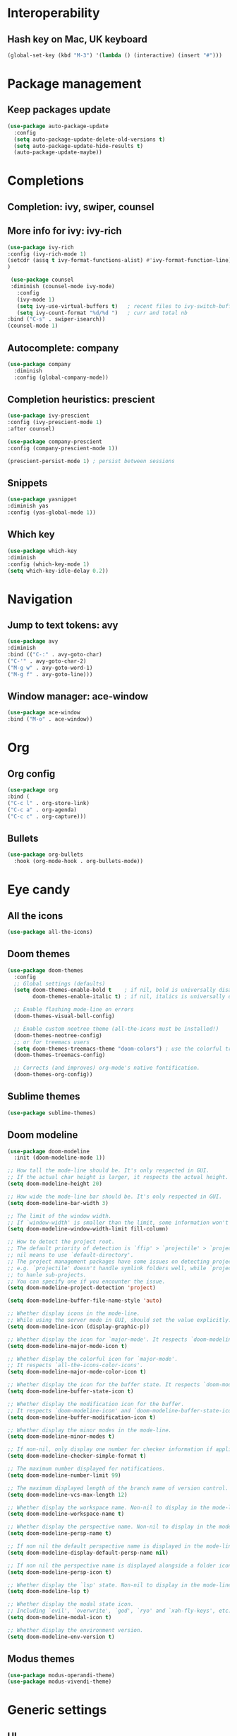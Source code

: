 * Interoperability
** Hash key on Mac, UK keyboard
   #+begin_src emacs-lisp
(global-set-key (kbd "M-3") '(lambda () (interactive) (insert "#")))
   #+end_src

* Package management
** Keep packages update
   #+begin_src emacs-lisp
(use-package auto-package-update
  :config
  (setq auto-package-update-delete-old-versions t)
  (setq auto-package-update-hide-results t)
  (auto-package-update-maybe))
   #+end_src

* Completions
** Completion: ivy, swiper, counsel
** More info for ivy: ivy-rich
#+begin_src emacs-lisp
(use-package ivy-rich
:config (ivy-rich-mode 1)
(setcdr (assq t ivy-format-functions-alist) #'ivy-format-function-line)
)

#+end_src
   #+begin_src emacs-lisp
 (use-package counsel
 :diminish (counsel-mode ivy-mode)
   :config 
   (ivy-mode 1)
   (setq ivy-use-virtual-buffers t)   ; recent files to ivy-switch-buffer
   (setq ivy-count-format "%d/%d ")   ; curr and total nb
:bind ("C-s" . swiper-isearch))
(counsel-mode 1)
   #+end_src
** Autocomplete: company
   #+begin_src emacs-lisp
 (use-package company
   :diminish
   :config (global-company-mode))
   #+end_src
** Completion heuristics: prescient
#+begin_src  emacs-lisp
(use-package ivy-prescient
:config (ivy-prescient-mode 1)
:after counsel)

(use-package company-prescient
:config (company-prescient-mode 1))

(prescient-persist-mode 1) ; persist between sessions
#+end_src
** Snippets
   #+begin_src emacs-lisp
(use-package yasnippet
:diminish yas
:config (yas-global-mode 1))
   #+end_src
** Which key
   #+begin_src emacs-lisp
(use-package which-key
:diminish
:config (which-key-mode 1)
(setq which-key-idle-delay 0.2))
   #+end_src

* Navigation
** Jump to text tokens: avy
   #+begin_src emacs-lisp
(use-package avy
:diminish
:bind (("C-:" . avy-goto-char)
("C-'" . avy-goto-char-2)
("M-g w" . avy-goto-word-1)
("M-g f" . avy-goto-line)))
   #+end_src
** Window manager: ace-window
#+begin_src emacs-lisp
(use-package ace-window
:bind ("M-o" . ace-window))
#+end_src
* Org
** Org config
#+begin_src emacs-lisp
(use-package org
:bind (
("C-c l" . org-store-link)
("C-c a" . org-agenda)
("C-c c" . org-capture)))
#+end_src
** Bullets
   #+BEGIN_SRC emacs-lisp
(use-package org-bullets
  :hook (org-mode-hook . org-bullets-mode))
   #+END_SRC

* Eye candy
** All the icons
   #+begin_src emacs-lisp
(use-package all-the-icons)
   #+end_src
** Doom themes
   #+begin_src emacs-lisp
(use-package doom-themes
  :config
  ;; Global settings (defaults)
  (setq doom-themes-enable-bold t    ; if nil, bold is universally disabled
        doom-themes-enable-italic t) ; if nil, italics is universally disabled
  
  ;; Enable flashing mode-line on errors
  (doom-themes-visual-bell-config)
  
  ;; Enable custom neotree theme (all-the-icons must be installed!)
  (doom-themes-neotree-config)
  ;; or for treemacs users
  (setq doom-themes-treemacs-theme "doom-colors") ; use the colorful treemacs theme
  (doom-themes-treemacs-config)
  
  ;; Corrects (and improves) org-mode's native fontification.
  (doom-themes-org-config))
   #+end_src

** Sublime themes
#+begin_src emacs-lisp
(use-package sublime-themes)
#+end_src
** Doom modeline
   #+begin_src emacs-lisp
(use-package doom-modeline
  :init (doom-modeline-mode 1))

;; How tall the mode-line should be. It's only respected in GUI.
;; If the actual char height is larger, it respects the actual height.
(setq doom-modeline-height 20)

;; How wide the mode-line bar should be. It's only respected in GUI.
(setq doom-modeline-bar-width 3)

;; The limit of the window width.
;; If `window-width' is smaller than the limit, some information won't be displayed.
(setq doom-modeline-window-width-limit fill-column)

;; How to detect the project root.
;; The default priority of detection is `ffip' > `projectile' > `project'.
;; nil means to use `default-directory'.
;; The project management packages have some issues on detecting project root.
;; e.g. `projectile' doesn't handle symlink folders well, while `project' is unable
;; to hanle sub-projects.
;; You can specify one if you encounter the issue.
(setq doom-modeline-project-detection 'project)

(setq doom-modeline-buffer-file-name-style 'auto)

;; Whether display icons in the mode-line.
;; While using the server mode in GUI, should set the value explicitly.
(setq doom-modeline-icon (display-graphic-p))

;; Whether display the icon for `major-mode'. It respects `doom-modeline-icon'.
(setq doom-modeline-major-mode-icon t)

;; Whether display the colorful icon for `major-mode'.
;; It respects `all-the-icons-color-icons'.
(setq doom-modeline-major-mode-color-icon t)

;; Whether display the icon for the buffer state. It respects `doom-modeline-icon'.
(setq doom-modeline-buffer-state-icon t)

;; Whether display the modification icon for the buffer.
;; It respects `doom-modeline-icon' and `doom-modeline-buffer-state-icon'.
(setq doom-modeline-buffer-modification-icon t)

;; Whether display the minor modes in the mode-line.
(setq doom-modeline-minor-modes t)

;; If non-nil, only display one number for checker information if applicable.
(setq doom-modeline-checker-simple-format t)

;; The maximum number displayed for notifications.
(setq doom-modeline-number-limit 99)

;; The maximum displayed length of the branch name of version control.
(setq doom-modeline-vcs-max-length 12)

;; Whether display the workspace name. Non-nil to display in the mode-line.
(setq doom-modeline-workspace-name t)

;; Whether display the perspective name. Non-nil to display in the mode-line.
(setq doom-modeline-persp-name t)

;; If non nil the default perspective name is displayed in the mode-line.
(setq doom-modeline-display-default-persp-name nil)

;; If non nil the perspective name is displayed alongside a folder icon.
(setq doom-modeline-persp-icon t)

;; Whether display the `lsp' state. Non-nil to display in the mode-line.
(setq doom-modeline-lsp t)

;; Whether display the modal state icon.
;; Including `evil', `overwrite', `god', `ryo' and `xah-fly-keys', etc.
(setq doom-modeline-modal-icon t)

;; Whether display the environment version.
(setq doom-modeline-env-version t)

   #+end_src
** Modus themes
#+begin_src emacs-lisp
(use-package modus-operandi-theme)
(use-package modus-vivendi-theme)
#+end_src
* Generic settings
** UI
   #+BEGIN_SRC emacs-lisp
(menu-bar-mode -1)  ; no menu bar
(tool-bar-mode -1)  ; no tool bar
(when (boundp 'scroll-bar-mode) ; no scroll bar
 (scroll-bar-mode -1))
(add-to-list 'default-frame-alist '(fullscreen . maximized)) ; start maximized
(setq inhibit-splash-screen t) ; no splash screen
(setq visible-bell t) ; no audio bell
(set-face-attribute 'default nil :font "Fira Code Retina" :height 125)
(load-theme 'modus-vivendi t)
(column-number-mode) ; show col nr in mode line
   #+END_SRC
** Preferences
   #+begin_src emacs-lisp
(fset 'yes-or-no-p 'y-or-n-p)
   #+end_src
* Emacs customizations
** Dired
#+begin_src emacs-lisp
(setq delete-by-moving-to-trash t)
#+end_src
** Modeline
*** Diminish
    #+begin_src emacs-lisp
  (use-package diminish
  :after use-package)
    #+end_src
** Better help: helpful
#+begin_src emacs-lisp
(use-package helpful
  :custom
  (counsel-describe-function-function #'helpful-callable)
  (counsel-describe-variable-function #'helpful-variable)
  :bind
  ([remap describe-function] . counsel-describe-function)
  ([remap describe-command] . helpful-command)
  ([remap describe-variable] . counsel-describe-variable)
  ([remap describe-key] . helpful-key))
#+end_src
* Programming
** Geneal config
   #+begin_src emacs-lisp
(add-hook 'prog-mode-hook 'display-line-numbers-mode) ; display line nr in code buffers
   #+end_src
** Ergonomics
*** maintain indentation
    #+begin_src emacs-lisp
(use-package aggressive-indent
:diminish
:config (global-aggressive-indent-mode 1))
    #+end_src
*** rainbow parens
    #+begin_src emacs-lisp
(use-package rainbow-delimiters
:hook (prog-mode . rainbow-delimiters-mode))
    #+end_src
* Project tools
** Source control: magit
#+begin_src emacs-lisp
(use-package magit
  :bind ("C-c g" . magit-status))
#+end_src
** Working with repos: projectile
#+begin_src emacs-lisp
(use-package projectile
:bind ("C-C p" . projectile-command-map)
:config (projectile-mode 1))
#+end_src
